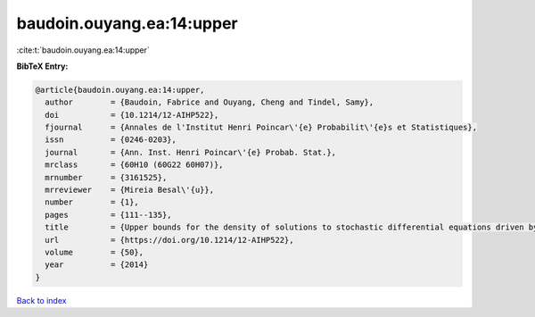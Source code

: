 baudoin.ouyang.ea:14:upper
==========================

:cite:t:`baudoin.ouyang.ea:14:upper`

**BibTeX Entry:**

.. code-block:: bibtex

   @article{baudoin.ouyang.ea:14:upper,
     author        = {Baudoin, Fabrice and Ouyang, Cheng and Tindel, Samy},
     doi           = {10.1214/12-AIHP522},
     fjournal      = {Annales de l'Institut Henri Poincar\'{e} Probabilit\'{e}s et Statistiques},
     issn          = {0246-0203},
     journal       = {Ann. Inst. Henri Poincar\'{e} Probab. Stat.},
     mrclass       = {60H10 (60G22 60H07)},
     mrnumber      = {3161525},
     mrreviewer    = {Mireia Besal\'{u}},
     number        = {1},
     pages         = {111--135},
     title         = {Upper bounds for the density of solutions to stochastic differential equations driven by fractional {B}rownian motions},
     url           = {https://doi.org/10.1214/12-AIHP522},
     volume        = {50},
     year          = {2014}
   }

`Back to index <../By-Cite-Keys.html>`_
